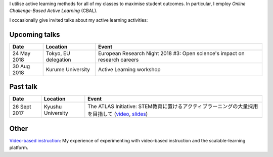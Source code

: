 .. title: Active Learning
.. slug: active-learning
.. date: 2017-09-28 09:19:39 UTC+09:00
.. tags: active learning, education, CBAL, ATLAS initiative
.. category: 
.. link: 
.. description: 
.. type: text

I utilise active learning methods for all of my classes to maximise student outcomes. In particular, I employ *Online Challenge-Based Active Learning* (CBAL).

I occasionally give invited talks about my active learning activities:

Upcoming talks
--------------

+--------------+----------------------+-------------------------------------------------------------------------------+
| Date         | Location             | Event                                                                         |
+==============+======================+===============================================================================+
| 24 May 2018  | Tokyo, EU delegation | European Research Night 2018 #3: Open science's impact on research careers    |
+--------------+----------------------+-------------------------------------------------------------------------------+
| 30 Aug 2018  | Kurume University    | Active Learning workshop                                                      |
+--------------+----------------------+-------------------------------------------------------------------------------+

Past talk
---------

+--------------+--------------------+------------------------------------------------------------------------------------------------------+
| Date         | Location           | Event                                                                                                |
+==============+====================+======================================================================================================+
| 26 Sept 2017 | Kyushu University  | The ATLAS Initiative: STEM教育に置けるアクティブラーニングの大量採用を目指して (`video`_, `slides`_) |
+--------------+--------------------+------------------------------------------------------------------------------------------------------+

Other
-----

`Video-based instruction`_: My experience of experimenting with video-based instruction and the scalable-learning platform.

.. _video: https://www.youtube.com/watch?v=hr2Z0mwIEM4&t=4m13s
.. _slides: /active-learning/active-learning-talk-20170926.pdf
.. _Video-based instruction: ../a-first-experience-with-video-based-flipped-classroom-teaching/index.html
